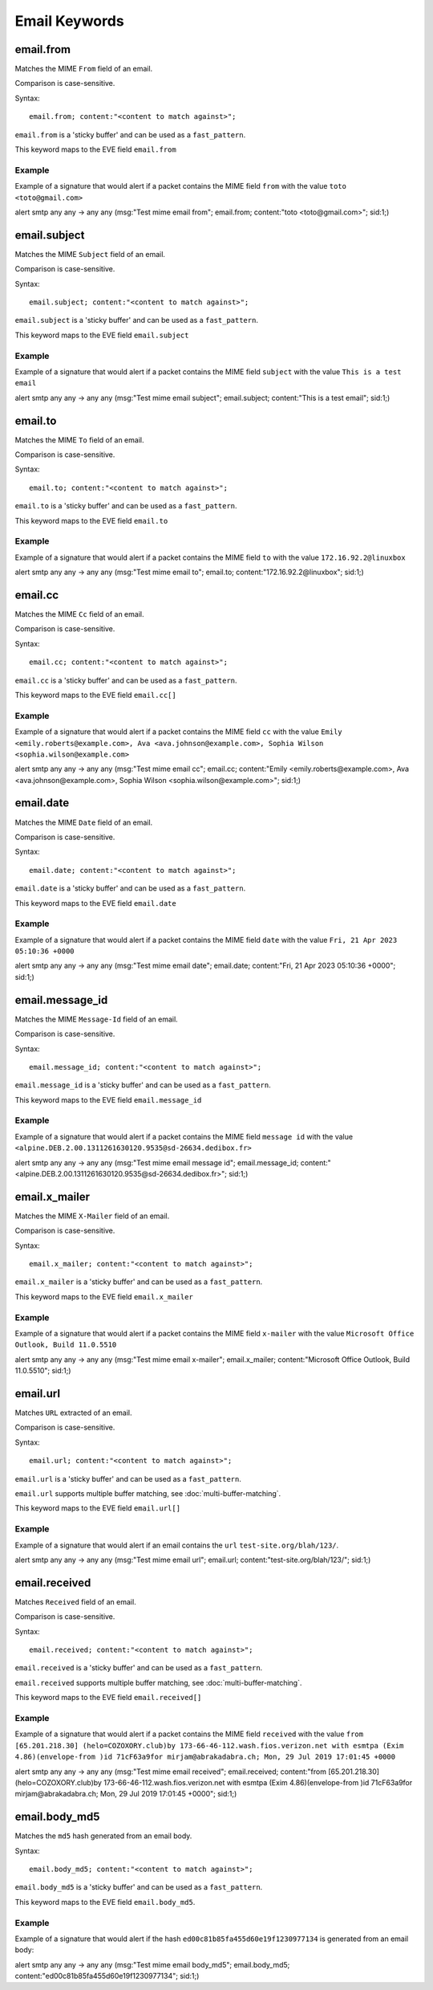 Email Keywords
==============

.. role:: example-rule-emphasis

email.from
----------

Matches the MIME ``From`` field of an email.

Comparison is case-sensitive.

Syntax::

 email.from; content:"<content to match against>";

``email.from`` is a 'sticky buffer' and can be used as a ``fast_pattern``.

This keyword maps to the EVE field ``email.from``

Example
^^^^^^^

Example of a signature that would alert if a packet contains the MIME field ``from`` with the value ``toto <toto@gmail.com>``

.. container:: example-rule

  alert smtp any any -> any any (msg:"Test mime email from"; :example-rule-emphasis:`email.from; content:"toto <toto@gmail.com>";` sid:1;)

email.subject
-------------

Matches the MIME ``Subject`` field of an email.

Comparison is case-sensitive.

Syntax::

 email.subject; content:"<content to match against>";

``email.subject`` is a 'sticky buffer' and can be used as a ``fast_pattern``.

This keyword maps to the EVE field ``email.subject``

Example
^^^^^^^

Example of a signature that would alert if a packet contains the MIME field ``subject`` with the value ``This is a test email``

.. container:: example-rule

  alert smtp any any -> any any (msg:"Test mime email subject"; :example-rule-emphasis:`email.subject; content:"This is a test email";` sid:1;)

email.to
--------

Matches the MIME ``To`` field of an email.

Comparison is case-sensitive.

Syntax::

 email.to; content:"<content to match against>";

``email.to`` is a 'sticky buffer' and can be used as a ``fast_pattern``.

This keyword maps to the EVE field ``email.to``

Example
^^^^^^^

Example of a signature that would alert if a packet contains the MIME field ``to`` with the value ``172.16.92.2@linuxbox``

.. container:: example-rule

  alert smtp any any -> any any (msg:"Test mime email to"; :example-rule-emphasis:`email.to; content:"172.16.92.2@linuxbox";` sid:1;)

email.cc
--------

Matches the MIME ``Cc`` field of an email.

Comparison is case-sensitive.

Syntax::

 email.cc; content:"<content to match against>";

``email.cc`` is a 'sticky buffer' and can be used as a ``fast_pattern``.

This keyword maps to the EVE field ``email.cc[]``

Example
^^^^^^^

Example of a signature that would alert if a packet contains the MIME field ``cc`` with the value ``Emily <emily.roberts@example.com>, Ava <ava.johnson@example.com>, Sophia Wilson <sophia.wilson@example.com>``

.. container:: example-rule

  alert smtp any any -> any any (msg:"Test mime email cc"; :example-rule-emphasis:`email.cc; content:"Emily <emily.roberts@example.com>, Ava <ava.johnson@example.com>, Sophia Wilson <sophia.wilson@example.com>";` sid:1;)

email.date
----------

Matches the MIME ``Date`` field of an email.

Comparison is case-sensitive.

Syntax::

 email.date; content:"<content to match against>";

``email.date`` is a 'sticky buffer' and can be used as a ``fast_pattern``.

This keyword maps to the EVE field ``email.date``

Example
^^^^^^^

Example of a signature that would alert if a packet contains the MIME field ``date`` with the value ``Fri, 21 Apr 2023 05:10:36 +0000``

.. container:: example-rule

  alert smtp any any -> any any (msg:"Test mime email date"; :example-rule-emphasis:`email.date; content:"Fri, 21 Apr 2023 05:10:36 +0000";` sid:1;)

email.message_id
----------------

Matches the MIME ``Message-Id`` field of an email.

Comparison is case-sensitive.

Syntax::

 email.message_id; content:"<content to match against>";

``email.message_id`` is a 'sticky buffer' and can be used as a ``fast_pattern``.

This keyword maps to the EVE field ``email.message_id``

Example
^^^^^^^

Example of a signature that would alert if a packet contains the MIME field ``message id`` with the value ``<alpine.DEB.2.00.1311261630120.9535@sd-26634.dedibox.fr>``

.. container:: example-rule

  alert smtp any any -> any any (msg:"Test mime email message id"; :example-rule-emphasis:`email.message_id; content:"<alpine.DEB.2.00.1311261630120.9535@sd-26634.dedibox.fr>";` sid:1;)

email.x_mailer
--------------

Matches the MIME ``X-Mailer`` field of an email.

Comparison is case-sensitive.

Syntax::

 email.x_mailer; content:"<content to match against>";

``email.x_mailer`` is a 'sticky buffer' and can be used as a ``fast_pattern``.

This keyword maps to the EVE field ``email.x_mailer``

Example
^^^^^^^

Example of a signature that would alert if a packet contains the MIME field ``x-mailer`` with the value ``Microsoft Office Outlook, Build 11.0.5510``

.. container:: example-rule

  alert smtp any any -> any any (msg:"Test mime email x-mailer"; :example-rule-emphasis:`email.x_mailer; content:"Microsoft Office Outlook, Build 11.0.5510";` sid:1;)

email.url
---------

Matches ``URL`` extracted of an email.

Comparison is case-sensitive.

Syntax::

 email.url; content:"<content to match against>";

``email.url`` is a 'sticky buffer' and can be used as a ``fast_pattern``.

``email.url`` supports multiple buffer matching, see :doc:`multi-buffer-matching`.

This keyword maps to the EVE field ``email.url[]``

Example
^^^^^^^

Example of a signature that would alert if an email contains the ``url`` ``test-site.org/blah/123/``.

.. container:: example-rule

  alert smtp any any -> any any (msg:"Test mime email url"; :example-rule-emphasis:`email.url; content:"test-site.org/blah/123/";` sid:1;)

email.received
--------------

Matches ``Received`` field of an email.

Comparison is case-sensitive.

Syntax::

 email.received; content:"<content to match against>";

``email.received`` is a 'sticky buffer' and can be used as a ``fast_pattern``.

``email.received`` supports multiple buffer matching, see :doc:`multi-buffer-matching`.

This keyword maps to the EVE field ``email.received[]``

Example
^^^^^^^

Example of a signature that would alert if a packet contains the MIME field ``received`` with the value ``from [65.201.218.30] (helo=COZOXORY.club)by 173-66-46-112.wash.fios.verizon.net with esmtpa (Exim 4.86)(envelope-from )id 71cF63a9for mirjam@abrakadabra.ch; Mon, 29 Jul 2019 17:01:45 +0000``

.. container:: example-rule

  alert smtp any any -> any any (msg:"Test mime email received"; :example-rule-emphasis:`email.received; content:"from [65.201.218.30] (helo=COZOXORY.club)by 173-66-46-112.wash.fios.verizon.net with esmtpa (Exim 4.86)(envelope-from )id 71cF63a9for mirjam@abrakadabra.ch\; Mon, 29 Jul 2019 17:01:45 +0000";` sid:1;)

email.body_md5
--------------

Matches the ``md5`` hash generated from an email body.

Syntax::

 email.body_md5; content:"<content to match against>";

``email.body_md5`` is a 'sticky buffer' and can be used as a ``fast_pattern``.

This keyword maps to the EVE field ``email.body_md5``.

Example
^^^^^^^

Example of a signature that would alert if the hash ``ed00c81b85fa455d60e19f1230977134``
is generated from an email body:

.. container:: example-rule

  alert smtp any any -> any any (msg:"Test mime email body_md5"; :example-rule-emphasis:`email.body_md5; content:"ed00c81b85fa455d60e19f1230977134";` sid:1;)
